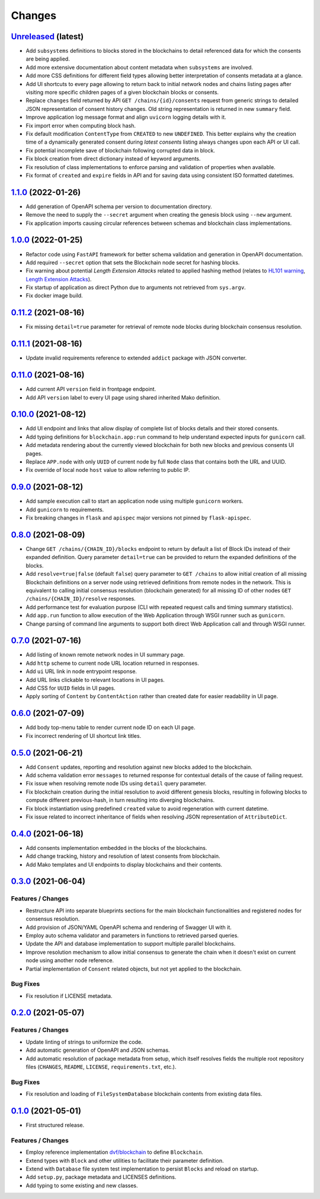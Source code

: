 .. explicit references must be used in this file
.. :changelog:

Changes
*******

`Unreleased <https://github.com/crim-ca/blockchain/tree/master>`_ (latest)
---------------------------------------------------------------------------------------------------------------

* Add ``subsystems`` definitions to blocks stored in the blockchains to detail referenced data for which the
  consents are being applied.
* Add more extensive documentation about content metadata when ``subsystems`` are involved.
* Add more CSS definitions for different field types allowing better interpretation of consents metadata at a glance.
* Add UI shortcuts to every page allowing to return back to initial network nodes and chains listing pages after
  visiting more specific children pages of a given blockchain blocks or consents.
* Replace ``changes`` field returned by API ``GET /chains/{id}/consents`` request from generic strings to detailed
  JSON representation of consent history changes. Old string representation is returned in new ``summary`` field.
* Improve application log message format and align ``uvicorn`` logging details with it.
* Fix import error when computing block hash.
* Fix default modification ``ContentType`` from ``CREATED`` to new ``UNDEFINED``.
  This better explains why the creation time of a dynamically generated consent during *latest consents* listing
  always changes upon each API or UI call.
* Fix potential incomplete save of blockchain following corrupted data in block.
* Fix block creation from direct dictionary instead of keyword arguments.
* Fix resolution of class implementations to enforce parsing and validation of properties when available.
* Fix format of ``created`` and ``expire`` fields in API and for saving data using consistent ISO formatted datetimes.

`1.1.0 <https://github.com/crim-ca/blockchain/tree/1.1.0>`_ (2022-01-26)
---------------------------------------------------------------------------------------------------------------

* Add generation of OpenAPI schema per version to documentation directory.
* Remove the need to supply the ``--secret`` argument when creating the genesis block using ``--new`` argument.
* Fix application imports causing circular references between schemas and blockchain class implementations.

`1.0.0 <https://github.com/crim-ca/blockchain/tree/1.0.0>`_ (2022-01-25)
---------------------------------------------------------------------------------------------------------------

* Refactor code using ``FastAPI`` framework for better schema validation and generation in OpenAPI documentation.
* Add required ``--secret`` option that sets the Blockchain node secret for hashing blocks.
* Fix warning about potential *Length Extension Attacks* related to applied hashing method
  (relates to `HL101 warning <https://pycharm-security.readthedocs.io/en/latest/checks/HL101.html>`_,
  `Length Extension Attacks <https://blog.skullsecurity.org/2012/everything-you-need-to-know-about-hash-length-extension-attacks>`_).
* Fix startup of application as direct Python due to arguments not retrieved from ``sys.argv``.
* Fix docker image build.

`0.11.2 <https://github.com/crim-ca/blockchain/tree/0.11.2>`_ (2021-08-16)
---------------------------------------------------------------------------------------------------------------

* Fix missing ``detail=true`` parameter for retrieval of remote node blocks during blockchain consensus resolution.

`0.11.1 <https://github.com/crim-ca/blockchain/tree/0.11.1>`_ (2021-08-16)
---------------------------------------------------------------------------------------------------------------

* Update invalid requirements reference to extended ``addict`` package with JSON converter.

`0.11.0 <https://github.com/crim-ca/blockchain/tree/0.11.0>`_ (2021-08-16)
---------------------------------------------------------------------------------------------------------------

* Add current API ``version`` field in frontpage endpoint.
* Add API ``version`` label to every UI page using shared inherited Mako definition.

`0.10.0 <https://github.com/crim-ca/blockchain/tree/0.10.0>`_ (2021-08-12)
---------------------------------------------------------------------------------------------------------------

* Add UI endpoint and links that allow display of complete list of blocks details and their stored consents.
* Add typing definitions for ``blockchain.app:run`` command to help understand expected inputs for ``gunicorn`` call.
* Add metadata rendering about the currently viewed blockchain for both new blocks and previous consents UI pages.
* Replace ``APP.node`` with only ``UUID`` of current node by full ``Node`` class that contains both the URL and UUID.
* Fix override of local node ``host`` value to allow referring to public IP.

`0.9.0 <https://github.com/crim-ca/blockchain/tree/0.9.0>`_ (2021-08-12)
---------------------------------------------------------------------------------------------------------------

* Add sample execution call to start an application node using multiple ``gunicorn`` workers.
* Add ``gunicorn`` to requirements.
* Fix breaking changes in ``flask`` and ``apispec`` major versions not pinned by ``flask-apispec``.

`0.8.0 <https://github.com/crim-ca/blockchain/tree/0.8.0>`_ (2021-08-09)
---------------------------------------------------------------------------------------------------------------

* Change ``GET /chains/{CHAIN_ID}/blocks`` endpoint to return by default a list of Block IDs instead of their expanded
  definition. Query parameter ``detail=true`` can be provided to return the expanded definitions of the blocks.
* Add ``resolve=true|false`` (default ``false``) query parameter to ``GET /chains`` to allow initial creation of
  all missing Blockchain definitions on a server node using retrieved definitions from remote nodes in the network.
  This is equivalent to calling initial consensus resolution (blockchain generated) for all missing ID of other
  nodes ``GET /chains/{CHAIN_ID}/resolve`` responses.
* Add performance test for evaluation purpose (CLI with repeated request calls and timing summary statistics).
* Add ``app.run`` function to allow execution of the Web Application through WSGI runner such as ``gunicorn``.
* Change parsing of command line arguments to support both direct Web Application call and through WSGI runner.

`0.7.0 <https://github.com/crim-ca/blockchain/tree/0.7.0>`_ (2021-07-16)
---------------------------------------------------------------------------------------------------------------

* Add listing of known remote network nodes in UI summary page.
* Add ``http`` scheme to current node URL location returned in responses.
* Add ``ui`` URL link in node entrypoint response.
* Add URL links clickable to relevant locations in UI pages.
* Add CSS for ``UUID`` fields in UI pages.
* Apply sorting of ``Content`` by ``ContentAction`` rather than created date for easier readability in UI page.

`0.6.0 <https://github.com/crim-ca/blockchain/tree/0.6.0>`_ (2021-07-09)
---------------------------------------------------------------------------------------------------------------

* Add body top-menu table to render current node ID on each UI page.
* Fix incorrect rendering of UI shortcut link titles.

`0.5.0 <https://github.com/crim-ca/blockchain/tree/0.5.0>`_ (2021-06-21)
---------------------------------------------------------------------------------------------------------------

* Add ``Consent`` updates, reporting and resolution against new blocks added to the blockchain.
* Add schema validation error ``messages`` to returned response for contextual details of the cause of failing request.
* Fix issue when resolving remote node IDs using ``detail`` query parameter.
* Fix blockchain creation during the initial resolution to avoid different genesis blocks, resulting in following
  blocks to compute different previous-hash, in turn resulting into diverging blockchains.
* Fix block instantiation using predefined ``created`` value to avoid regeneration with current datetime.
* Fix issue related to incorrect inheritance of fields when resolving JSON representation of ``AttributeDict``.

`0.4.0 <https://github.com/crim-ca/blockchain/tree/0.4.0>`_ (2021-06-18)
---------------------------------------------------------------------------------------------------------------

* Add consents implementation embedded in the blocks of the blockchains.
* Add change tracking, history and resolution of latest consents from blockchain.
* Add Mako templates and UI endpoints to display blockchains and their contents.

`0.3.0 <https://github.com/crim-ca/blockchain/tree/0.3.0>`_ (2021-06-04)
---------------------------------------------------------------------------------------------------------------

Features / Changes
~~~~~~~~~~~~~~~~~~~~~
* Restructure API into separate blueprints sections for the main blockchain functionalities and registered nodes
  for consensus resolution.
* Add provision of JSON/YAML OpenAPI schema and rendering of Swagger UI with it.
* Employ auto schema validator and parameters in functions to retrieved parsed queries.
* Update the API and database implementation to support multiple parallel blockchains.
* Improve resolution mechanism to allow initial consensus to generate the chain when it doesn't exist on current node
  using another node reference.
* Partial implementation of ``Consent`` related objects, but not yet applied to the blockchain.

Bug Fixes
~~~~~~~~~~~~~~~~~~~~~
* Fix resolution if LICENSE metadata.

`0.2.0 <https://github.com/crim-ca/blockchain/tree/0.2.0>`_ (2021-05-07)
---------------------------------------------------------------------------------------------------------------

Features / Changes
~~~~~~~~~~~~~~~~~~~~~
* Update linting of strings to uniformize the code.
* Add automatic generation of OpenAPI and JSON schemas.
* Add automatic resolution of package metadata from setup, which itself resolves fields the
  multiple root repository files (``CHANGES``, ``README``, ``LICENSE``, ``requirements.txt``, etc.).

Bug Fixes
~~~~~~~~~~~~~~~~~~~~~
* Fix resolution and loading of ``FileSystemDatabase`` blockchain contents from existing data files.

`0.1.0 <https://github.com/crim-ca/blockchain/tree/0.1.0>`_ (2021-05-01)
---------------------------------------------------------------------------------------------------------------

* First structured release.

Features / Changes
~~~~~~~~~~~~~~~~~~~~~
* Employ reference implementation `dvf/blockchain <https://github.com/dvf/blockchain>`_ to define ``Blockchain``.
* Extend types with ``Block`` and other utilities to facilitate their parameter definition.
* Extend with ``Database`` file system test implementation to persist ``Blocks`` and reload on startup.
* Add ``setup.py``, package metadata and LICENSES definitions.
* Add typing to some existing and new classes.
